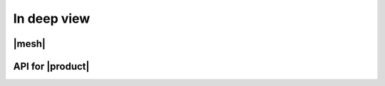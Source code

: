 ==============
 In deep view
==============
	
.. _carbonio-mesh:

|mesh|
========
..
   aggiungere mesh tolte dall'installazione, bootstrap token e dintorni
   
API for |product|
=================


.. diventa API:

   1. link a pagina API di zimbra
   2. link API nuove Carbonio
      3. altro?
